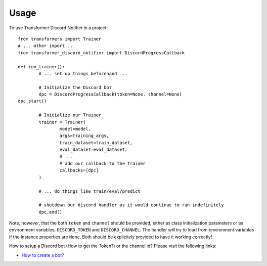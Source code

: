 =====
Usage
=====

To use Transformer Discord Notifier in a project::

	from transformers import Trainer
	# ... other import ...
	from transformer_discord_notifier import DiscordProgressCallback

	def run_trainer():
		# ... set up things beforehand ...

		# Initialize the Discord bot
		dpc = DiscordProgressCallback(token=None, channel=None)
    	dpc.start()

		# Initialize our Trainer
		trainer = Trainer(
			model=model,
			args=training_args,
			train_dataset=train_dataset,
			eval_dataset=eval_dataset,
			# ...
			# add our callback to the trainer
			callbacks=[dpc]
		)

		# ... do things like train/eval/predict

		# shutdown our discord handler as it would continue to run indefinitely
		dpc.end()

Note, however, that the both ``token`` and ``channel`` should be provided, either as class initialization parameters or as environment variables, ``DISCORD_TOKEN`` and ``DISCORD_CHANNEL``. The handler will try to load from environment variables if the instance properties are ``None``. Both should be explicitely provided to have it working correctly!

How to setup a Discord bot (How to get the Token?) or the channel id? Please visit the following links:

- `How to create a bot? <https://discordpy.readthedocs.io/en/latest/discord.html>`_

